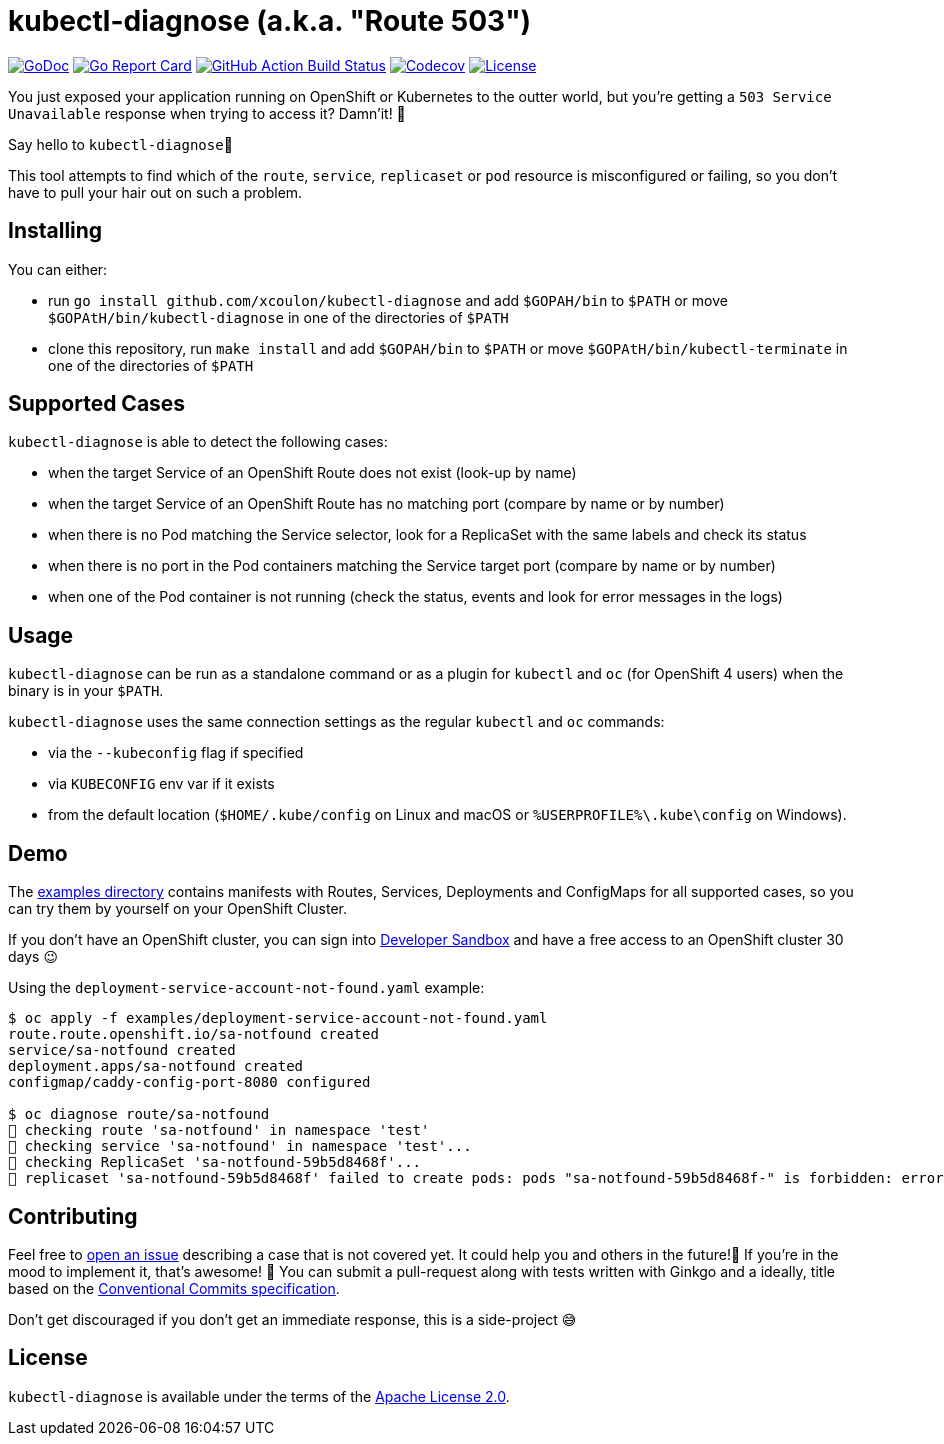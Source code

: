 = kubectl-diagnose (a.k.a. "Route 503")

image:https://godoc.org/github.com/xcoulon/kubectl-diagnose?status.svg["GoDoc", link="https://godoc.org/github.com/xcoulon/kubectl-diagnose"]
image:https://goreportcard.com/badge/github.com/xcoulon/kubectl-diagnose["Go Report Card", link="https://goreportcard.com/report/github.com/xcoulon/kubectl-diagnose"]
image:https://github.com/xcoulon/kubectl-diagnose/workflows/ci-build/badge.svg["GitHub Action Build Status", link="https://github.com/xcoulon/kubectl-diagnose/actions?query=workflow%3Aci-build"]
image:https://codecov.io/gh/xcoulon/kubectl-diagnose/branch/main/graph/badge.svg["Codecov", link="https://codecov.io/gh/xcoulon/kubectl-diagnose"]
image:https://img.shields.io/badge/License-Apache%202.0-blue.svg["License", link="https://opensource.org/licenses/Apache-2.0"]

You just exposed your application running on OpenShift or Kubernetes to the outter world, but you're getting a `503 Service Unavailable` response when trying to access it? 
Damn'it! 😬

Say hello to `kubectl-diagnose`👋 

This tool attempts to find which of the `route`, `service`, `replicaset` or `pod` resource is misconfigured or failing, so you don't have to pull your hair out on such a problem.



== Installing

You can either:

- run `go install github.com/xcoulon/kubectl-diagnose` and add `$GOPAH/bin` to `$PATH` or move `$GOPAtH/bin/kubectl-diagnose` in one of the directories of `$PATH`
- clone this repository, run `make install` and add `$GOPAH/bin` to `$PATH` or move `$GOPAtH/bin/kubectl-terminate` in one of the directories of `$PATH`

== Supported Cases

`kubectl-diagnose` is able to detect the following cases:

- when the target Service of an OpenShift Route does not exist (look-up by name)
- when the target Service of an OpenShift Route has no matching port (compare by name or by number)
- when there is no Pod matching the Service selector, look for a ReplicaSet with the same labels and check its status
- when there is no port in the Pod containers matching the Service target port (compare  by name or by number)
- when one of the Pod container is not running (check the status, events and look for error messages in the logs)

== Usage

`kubectl-diagnose` can be run as a standalone command or as a plugin for `kubectl` and `oc` (for OpenShift 4 users) when the binary is in your `$PATH`.

`kubectl-diagnose` uses the same connection settings as the regular `kubectl` and `oc` commands: 

- via the `--kubeconfig` flag if specified 
- via `KUBECONFIG` env var if it exists
- from the default location (`$HOME/.kube/config` on Linux and macOS or `%USERPROFILE%\.kube\config` on Windows). 

== Demo

The https://github.com/xcoulon/kubectl-diagnose/tree/main/examples[examples directory] contains manifests with Routes, Services, Deployments and ConfigMaps for all supported cases, so you can try them by yourself on your OpenShift Cluster.

If you don't have an OpenShift cluster, you can sign into https://https://developers.redhat.com/developer-sandbox[Developer Sandbox] and have a free access to an OpenShift cluster 30 days 😉

Using the `deployment-service-account-not-found.yaml` example:

[source,bash]
----
$ oc apply -f examples/deployment-service-account-not-found.yaml
route.route.openshift.io/sa-notfound created
service/sa-notfound created
deployment.apps/sa-notfound created
configmap/caddy-config-port-8080 configured

$ oc diagnose route/sa-notfound
👀 checking route 'sa-notfound' in namespace 'test'
👀 checking service 'sa-notfound' in namespace 'test'...
👀 checking ReplicaSet 'sa-notfound-59b5d8468f'...
👻 replicaset 'sa-notfound-59b5d8468f' failed to create pods: pods "sa-notfound-59b5d8468f-" is forbidden: error looking up service account test/sa-notfound: serviceaccount "sa-notfound" not found
----

== Contributing

Feel free to https://github.com/xcoulon/kubectl-diagnose/issues[open an issue] describing a case that is not covered yet. It could help you and others in the future!🤩
If you're in the mood to implement it, that's awesome! 🙌
You can submit a pull-request along with tests written with Ginkgo and a ideally, title based on the https://www.conventionalcommits.org/en/v1.0.0/[Conventional Commits specification].

Don’t get discouraged if you don't get an immediate response, this is a side-project 😅

== License

`kubectl-diagnose` is available under the terms of the https://raw.githubusercontent.com/xcoulon/kubectl-diagnose/LICENSE[Apache License 2.0].